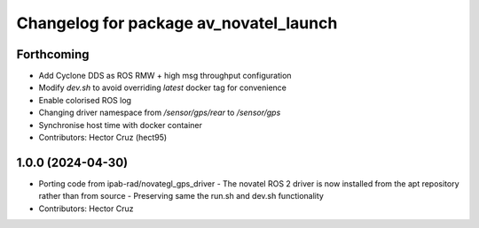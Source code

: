 ^^^^^^^^^^^^^^^^^^^^^^^^^^^^^^^^^^^^^^^
Changelog for package av_novatel_launch
^^^^^^^^^^^^^^^^^^^^^^^^^^^^^^^^^^^^^^^

Forthcoming
-----------
* Add Cyclone DDS as ROS RMW + high msg throughput configuration
* Modify `dev.sh` to avoid overriding `latest` docker tag for convenience
* Enable colorised ROS log
* Changing driver namespace from `/sensor/gps/rear` to `/sensor/gps` 
* Synchronise host time with docker container
* Contributors: Hector Cruz (hect95)

1.0.0 (2024-04-30)
------------------
* Porting code from ipab-rad/novategl_gps_driver
  - The novatel ROS 2 driver is now installed from
  the apt repository rather than from source
  - Preserving same the run.sh and dev.sh functionality
* Contributors: Hector Cruz
